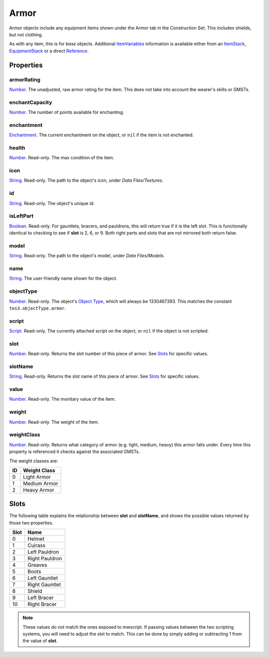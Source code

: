 
Armor
========================================================

Armor objects include any equipment items shown under the Armor tab in the Construction Set. This includes shields, but not clothing.

As with any item, this is for *base* objects. Additional `ItemVariables`_ information is available either from an `ItemStack`_, `EquipmentStack`_ or a direct `Reference`_.


Properties
--------------------------------------------------------

armorRating
~~~~~~~~~~~~~~~~~~~~~~~~~~~~~~~~~~~~~~~~~~~~~~~~~~~~~~~~
`Number`_. The unadjusted, raw armor rating for the item. This does not take into account the wearer's skills or GMSTs.

enchantCapacity
~~~~~~~~~~~~~~~~~~~~~~~~~~~~~~~~~~~~~~~~~~~~~~~~~~~~~~~~
`Number`_. The number of points available for enchanting.

enchantment
~~~~~~~~~~~~~~~~~~~~~~~~~~~~~~~~~~~~~~~~~~~~~~~~~~~~~~~~
`Enchantment`_. The current enchantment on the object, or ``nil`` if the item is not enchanted.

health
~~~~~~~~~~~~~~~~~~~~~~~~~~~~~~~~~~~~~~~~~~~~~~~~~~~~~~~~
`Number`_. Read-only. The max condition of the item.

icon
~~~~~~~~~~~~~~~~~~~~~~~~~~~~~~~~~~~~~~~~~~~~~~~~~~~~~~~~
`String`_. Read-only. The path to the object's icon, under *Data Files/Textures*.

id
~~~~~~~~~~~~~~~~~~~~~~~~~~~~~~~~~~~~~~~~~~~~~~~~~~~~~~~~
`String`_. Read-only. The object's unique id.

isLeftPart
~~~~~~~~~~~~~~~~~~~~~~~~~~~~~~~~~~~~~~~~~~~~~~~~~~~~~~~~
`Boolean`_. Read-only. For gauntlets, bracers, and pauldrons, this will return true if it is the left slot. This is functionally identical to checking to see if **slot** is 2, 6, or 9. Both right parts and slots that are not mirrored both return false.

model
~~~~~~~~~~~~~~~~~~~~~~~~~~~~~~~~~~~~~~~~~~~~~~~~~~~~~~~~
`String`_. Read-only. The path to the object's model, under *Data Files/Models*.

name
~~~~~~~~~~~~~~~~~~~~~~~~~~~~~~~~~~~~~~~~~~~~~~~~~~~~~~~~
`String`_. The user-friendly name shown for the object.

objectType
~~~~~~~~~~~~~~~~~~~~~~~~~~~~~~~~~~~~~~~~~~~~~~~~~~~~~~~~
`Number`_. Read-only. The object's `Object Type`_, which will always be 1330467393. This matches the constant ``tes3.objectType.armor``.

script
~~~~~~~~~~~~~~~~~~~~~~~~~~~~~~~~~~~~~~~~~~~~~~~~~~~~~~~~
`Script`_. Read-only. The currently attached script on the object, or ``nil`` if the object is not scripted.

slot
~~~~~~~~~~~~~~~~~~~~~~~~~~~~~~~~~~~~~~~~~~~~~~~~~~~~~~~~
`Number`_. Read-only. Returns the slot number of this piece of armor. See `Slots`_ for specific values.

slotName
~~~~~~~~~~~~~~~~~~~~~~~~~~~~~~~~~~~~~~~~~~~~~~~~~~~~~~~~
`String`_. Read-only. Returns the slot name of this piece of armor. See `Slots`_ for specific values.

value
~~~~~~~~~~~~~~~~~~~~~~~~~~~~~~~~~~~~~~~~~~~~~~~~~~~~~~~~
`Number`_. Read-only. The monitary value of the item.

weight
~~~~~~~~~~~~~~~~~~~~~~~~~~~~~~~~~~~~~~~~~~~~~~~~~~~~~~~~
`Number`_. Read-only. The weight of the item.

weightClass
~~~~~~~~~~~~~~~~~~~~~~~~~~~~~~~~~~~~~~~~~~~~~~~~~~~~~~~~
`Number`_. Read-only. Returns what category of armor (e.g. light, medium, heavy) this armor falls under. Every time this property is referenced it checks against the associated GMSTs.

The weight classes are:

== =============
ID Weight Class
== =============
0  Light Armor
1  Medium Armor
2  Heavy Armor
== =============


Slots
--------------------------------------------------------

The following table explains the relationship between **slot** and **slotName**, and shows the possible values returned by those two properties.

==== ==========================
Slot Name
==== ==========================
0    Helmet
1    Cuirass
2    Left Pauldron
3    Right Pauldron
4    Greaves
5    Boots
6    Left Gauntlet
7    Right Gauntlet
8    Shield
9    Left Bracer
10   Right Bracer
==== ==========================

.. note:: These values do not match the ones exposed to mwscript. If passing values between the two scripting systems, you will need to adjust the slot to match. This can be done by simply adding or subtracting 1 from the value of **slot**.


.. _`Slots`: #slots

.. _`Boolean`: ../lua/boolean.html
.. _`Number`: ../lua/number.html
.. _`String`: ../lua/string.html
.. _`Table`: ../lua/table.html

.. _`Enchantment`: enchantment.html
.. _`EquipmentStack`: equipmentStack.html
.. _`ItemStack`: itemStack.html
.. _`ItemVariables`: itemVariables.html
.. _`Reference`: reference.html
.. _`Script`: script.html

.. _`Object Type`: ../../../mwscript/references.html#object-types
